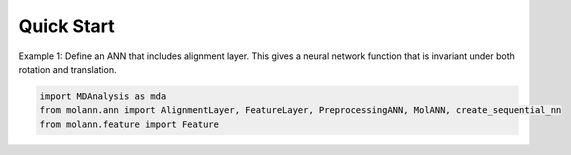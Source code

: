 Quick Start
===========

Example 1: Define an ANN that includes alignment layer. 
This gives a neural network function that is invariant under both rotation and translation.

.. code-block:: python

    import MDAnalysis as mda
    from molann.ann import AlignmentLayer, FeatureLayer, PreprocessingANN, MolANN, create_sequential_nn
    from molann.feature import Feature

